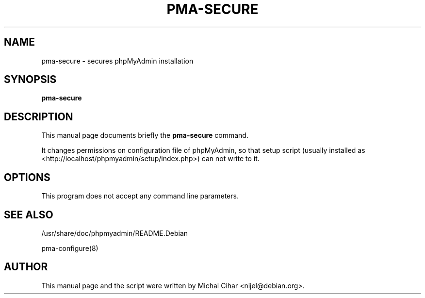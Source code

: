 .TH PMA-SECURE 8 "October 14, 2009"
.SH NAME
pma\-secure \- secures phpMyAdmin installation
.SH SYNOPSIS
.B pma\-secure
.SH DESCRIPTION
This manual page documents briefly the
.B pma\-secure
command.
.PP
It changes permissions on configuration file of phpMyAdmin, so that setup
script (usually installed as <http://localhost/phpmyadmin/setup/index.php>)
can not write to it.
.SH OPTIONS
This program does not accept any command line parameters.
.SH SEE ALSO
/usr/share/doc/phpmyadmin/README.Debian

pma\-configure(8)
.SH AUTHOR
This manual page and the script were written by Michal Cihar
<nijel@debian.org>.


